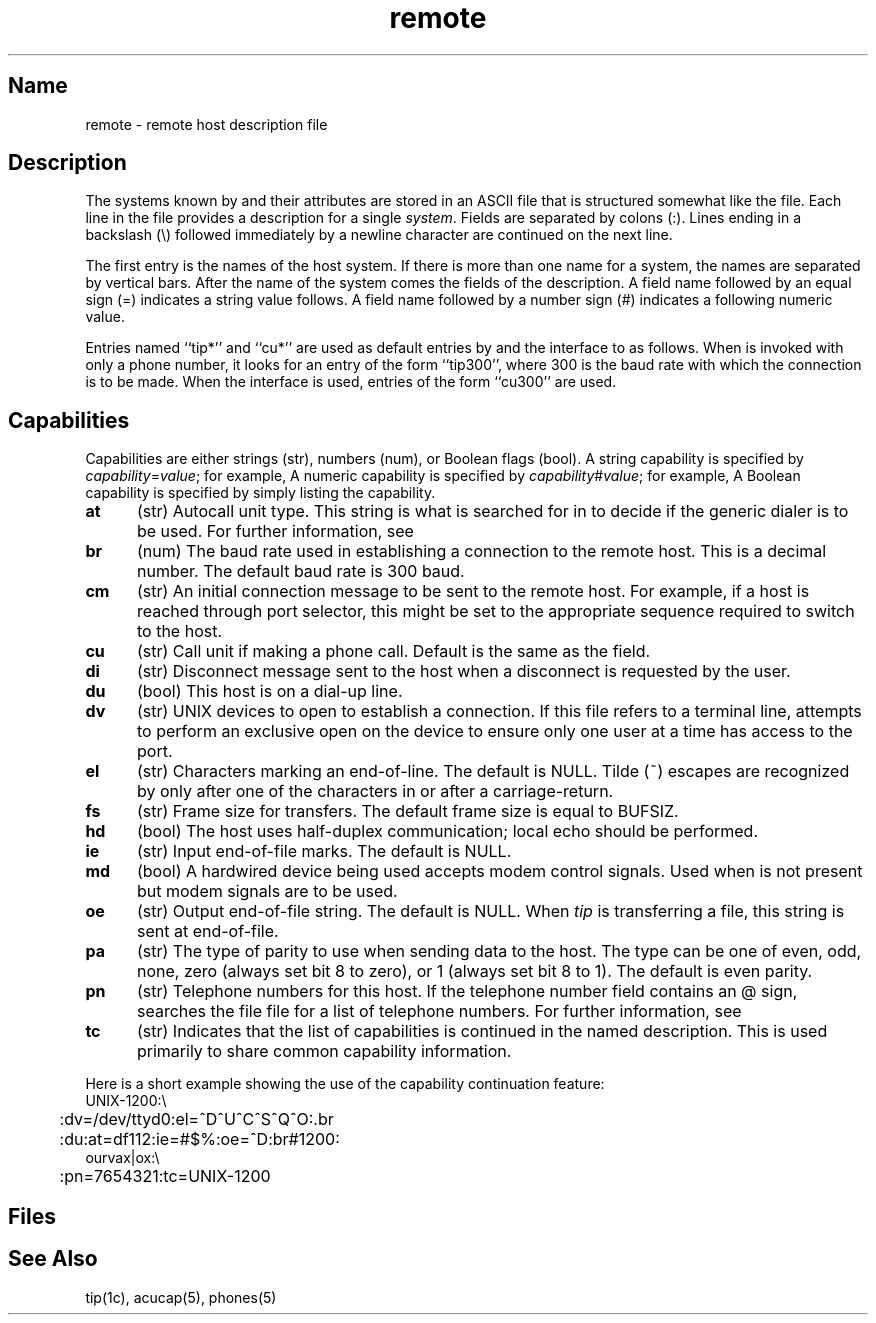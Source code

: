 .\" SCCSID: @(#)remote.5	8.1	9/11/90
.\" Last modified 11/8/85 by CCB.  Note the UNIX's here
.\" must stay -- they are in the code.
.TH remote 5 
.SH Name
remote \- remote host description file
.SH Description
.NXR "remote file" "format"
.NXR "remote host" "format file"
.NXAM "tip command" "remote file"
The systems known by 
.MS tip 1c
and their attributes are stored in an ASCII file that
is structured somewhat like the 
.MS termcap 5
file.  Each line in the file provides a description for a single
.IR system .
Fields are separated by colons (:).
Lines ending in a backslash (\\) followed 
immediately by a newline character are continued on the next line.
.PP
The first entry is the names of the host system.  If there is more
than one name for a system, the names are separated by vertical bars.
After the name of the system comes the fields of the description.  A
field name followed by an equal sign (=) indicates
a string value follows.  A field
name followed by a number sign (#) indicates a following numeric value.
.PP
Entries named ``tip*'' and ``cu*''
are used as default entries by
.PN tip 
and the
.PN cu
interface to
.PN tip ,
as follows.  When
.PN tip
is invoked with only a phone number, it looks for an entry
of the form ``tip300'', where 300 is the baud rate with
which the connection is to be made.  When the
.PN cu
interface is used, entries of the form ``cu300'' are used.
.SH Capabilities
Capabilities are either strings (str), numbers (num), or Boolean
flags (bool).  A string capability is specified by
.IR capability = value ;
for example, 
.PN dv=/dev/harris .  
A numeric capability is specified by
.IR capability # value ;
for example,  
.PN xa#99 .  
A Boolean capability is specified by simply listing
the capability.
.TP 0.5i
.B at
(str)
Autocall unit type. This string is what is searched for in 
.PN /etc/acucap
to decide if the generic dialer is to be used. 
For further information, see 
.MS acucap 5 .
.TP 0.5i
.B br
(num)
The baud rate used in establishing
a connection to the remote host.
This is a decimal number.
The default baud rate is 300 baud.
.TP 0.5i
.B cm
(str)
An initial connection message to be sent
to the remote host.  For example, if a
host is reached through port selector, this
might be set to the appropriate sequence
required to switch to the host.
.TP 0.5i
.B cu
(str)
Call unit if making a phone call.
Default is the same as the 
.PN dv
field.
.TP 0.5i
.B di
(str)
Disconnect message sent to the host when a
disconnect is requested by the user.
.TP 0.5i
.B du
(bool)
This host is on a dial-up line.
.TP 0.5i
.B dv
(str)
UNIX devices to open to establish a connection.
If this file refers to a terminal line, 
.MS tip 1c
attempts to perform an exclusive open on the device to ensure only
one user at a time has access to the port.
.TP 0.5i
.B el
(str)
Characters marking an end-of-line.
The default is NULL.  Tilde (~) escapes are 
recognized by
.PN tip
only after one of the characters in 
.PN el ,
or after a carriage-return.
.TP 0.5i
.B fs
(str)
Frame size for transfers.
The default frame size is equal to BUFSIZ.
.TP 0.5i
.B hd
(bool)
The host uses half-duplex communication; local
echo should be performed.
.TP 0.5i
.B ie
(str)
Input end-of-file marks.
The default is NULL.
.TP 0.5i
.B md
(bool)  
A hardwired device being used accepts modem control
signals.  Used when 
.PN du
is not present but modem
signals are to be used.
.TP 0.5i
.B oe
(str)
Output end-of-file string.
The default is NULL.  When
.I tip
is transferring a file, this
string is sent at end-of-file.
.TP 0.5i
.B pa
(str)
The type of parity to use when sending data
to the host. The type can be one of even,
odd, none, zero (always set bit 8 to zero), or
1 (always set bit 8 to 1).  The default
is even parity.
.TP 0.5i
.B pn
(str)
Telephone numbers for this host.
If the telephone number field contains
an @ sign,
.PN tip
searches the file 
.PN /etc/phones
file for a list of telephone numbers.  For further information, see
.MS phones 5 .
.TP 0.5i
.B tc
(str)
Indicates that the list of capabilities is continued
in the named description.  This is used
primarily to share common capability information.
.PP
Here is a short example showing the use of the capability continuation
feature:
.EX 0
UNIX-1200:\e
	:dv=/dev/ttyd0:el=^D^U^C^S^Q^O:\
.br
	:du:at=df112:ie=#$%:oe=^D:br#1200:
ourvax|ox:\e
	:pn=7654321:tc=UNIX-1200
.EE
.SH Files
.PN /etc/remote
.SH See Also
tip(1c), acucap(5), phones(5)
